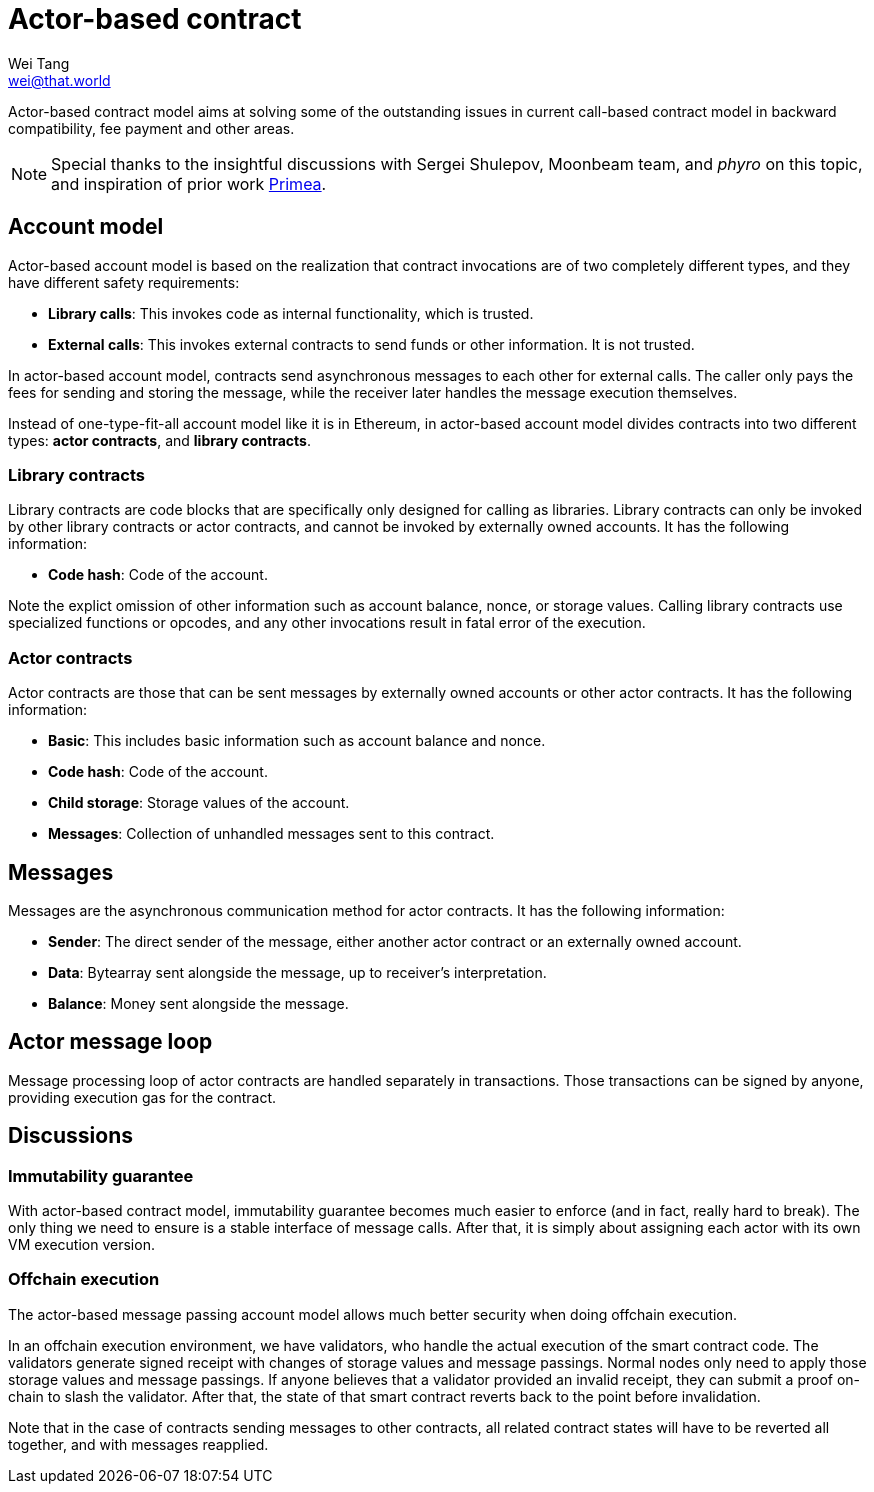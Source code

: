 = Actor-based contract
Wei Tang <wei@that.world>
:license: CC-BY-SA-4.0
:license-code: Apache-2.0

[meta=description]
Actor-based contract model aims at solving some of the outstanding
issues in current call-based contract model in backward compatibility,
fee payment and other areas.

NOTE: Special thanks to the insightful discussions with Sergei
Shulepov, Moonbeam team, and _phyro_ on this topic, and inspiration of
prior work link:https://github.com/primea/design[Primea].

== Account model

Actor-based account model is based on the realization that contract
invocations are of two completely different types, and they have
different safety requirements:

* *Library calls*: This invokes code as internal functionality, which
   is trusted.
* *External calls*: This invokes external contracts to send funds or
   other information. It is not trusted.

In actor-based account model, contracts send asynchronous messages to
each other for external calls. The caller only pays the fees for
sending and storing the message, while the receiver later handles the
message execution themselves.

Instead of one-type-fit-all account model like it is in Ethereum, in
actor-based account model divides contracts into two different types:
*actor contracts*, and *library contracts*.

=== Library contracts

Library contracts are code blocks that are specifically only designed
for calling as libraries. Library contracts can only be invoked by
other library contracts or actor contracts, and cannot be invoked by
externally owned accounts. It has the following information:

* *Code hash*: Code of the account.

Note the explict omission of other information such as account
balance, nonce, or storage values. Calling library contracts use
specialized functions or opcodes, and any other invocations result in
fatal error of the execution.

=== Actor contracts

Actor contracts are those that can be sent messages by externally
owned accounts or other actor contracts. It has the following
information:

* *Basic*: This includes basic information such as account balance and
   nonce.
* *Code hash*: Code of the account.
* *Child storage*: Storage values of the account.
* *Messages*: Collection of unhandled messages sent to this contract.

== Messages

Messages are the asynchronous communication method for actor
contracts. It has the following information:

* *Sender*: The direct sender of the message, either another actor
   contract or an externally owned account.
* *Data*: Bytearray sent alongside the message, up to receiver's
   interpretation.
* *Balance*: Money sent alongside the message.

== Actor message loop

Message processing loop of actor contracts are handled separately in
transactions. Those transactions can be signed by anyone, providing
execution gas for the contract.

== Discussions

=== Immutability guarantee

With actor-based contract model, immutability guarantee becomes much
easier to enforce (and in fact, really hard to break). The only thing
we need to ensure is a stable interface of message calls. After that,
it is simply about assigning each actor with its own VM execution
version.

=== Offchain execution

The actor-based message passing account model allows much better
security when doing offchain execution.

In an offchain execution environment, we have validators, who handle
the actual execution of the smart contract code. The validators
generate signed receipt with changes of storage values and message
passings. Normal nodes only need to apply those storage values and
message passings. If anyone believes that a validator provided an
invalid receipt, they can submit a proof on-chain to slash the
validator. After that, the state of that smart contract reverts back
to the point before invalidation.

Note that in the case of contracts sending messages to other
contracts, all related contract states will have to be reverted all
together, and with messages reapplied.
